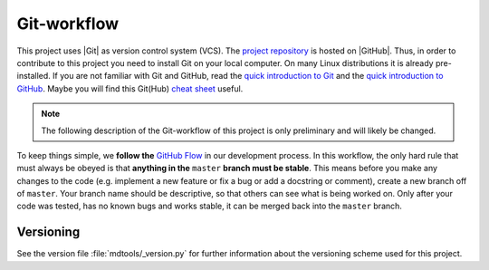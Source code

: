 .. _git-workflow-label:

Git-workflow
============

This project uses |Git| as version control system (VCS).  The
`project repository`_ is hosted on |GitHub|.  Thus, in order to
contribute to this project you need to install Git on your local
computer.  On many Linux distributions it is already pre-installed.  If
you are not familiar with Git and GitHub, read the
`quick introduction to Git`_ and the `quick introduction to GitHub`_.
Maybe you will find this Git(Hub) `cheat sheet`_ useful.

.. note::
    
    The following description of the Git-workflow of this project is
    only preliminary and will likely be changed.

.. todo::
    
    Establish reliable Git-workflow for the project.

.. todo::
    
    Show how to use the established Git-workflow.

To keep things simple, we **follow the** `GitHub Flow`_ in our
development process.  In this workflow, the only hard rule that must
always be obeyed is that **anything in the** ``master`` **branch must be
stable**.  This means before you make any changes to the code (e.g.
implement a new feature or fix a bug or add a docstring or comment),
create a new branch off of ``master``.  Your branch name should be
descriptive, so that others can see what is being worked on.  Only after
your code was tested, has no known bugs and works stable, it can be
merged back into the ``master`` branch.


Versioning
----------

.. todo::
    
    Relate the established Git-workflow with the versioning scheme and
    exactly state when the version number has to changed.

See the version file :file:`mdtools/_version.py` for further information
about the versioning scheme used for this project.

.. _project repository: https://github.com/andthum/mdtools
.. _quick introduction to git: https://guides.github.com/introduction/git-handbook/
.. _quick introduction to GitHub: https://guides.github.com/activities/hello-world/
.. _cheat sheet: https://training.github.com/downloads/github-git-cheat-sheet.pdf
.. _GitHub Flow: https://guides.github.com/introduction/flow/
